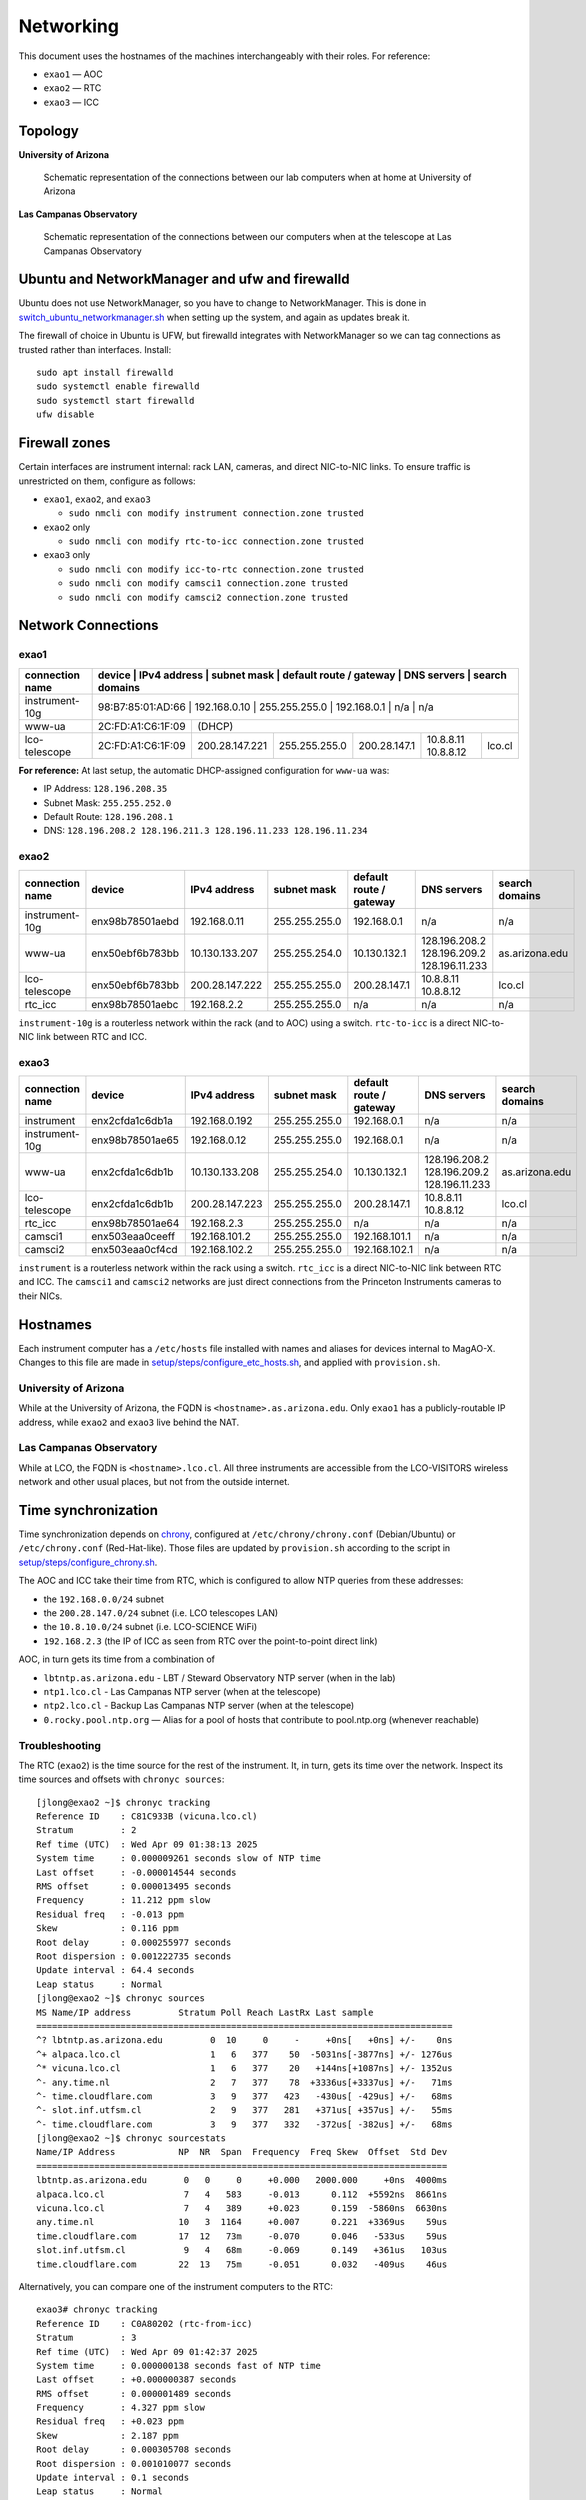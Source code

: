 Networking
==========

This document uses the hostnames of the machines interchangeably with
their roles. For reference:

-  ``exao1`` — AOC
-  ``exao2`` — RTC
-  ``exao3`` — ICC

Topology
--------

**University of Arizona**

.. figure:: ua_network.drawio.svg
   :alt: Schematic representation of the connections between our lab computers when at home at University of Arizona

   Schematic representation of the connections between our lab computers when at home at University of Arizona


**Las Campanas Observatory**

.. figure:: lco_network.drawio.svg
   :alt: Schematic representation of the connections between our computers when at the telescope at Las Campanas Observatory

   Schematic representation of the connections between our computers when at the telescope at Las Campanas Observatory


Ubuntu and NetworkManager and ufw and firewalld
-----------------------------------------------

Ubuntu does not use NetworkManager, so you have to change to NetworkManager. This is done in `switch_ubuntu_networkmanager.sh <https://github.com/magao-x/MagAOX/blob/dev/setup/switch_ubuntu_networkmanager.sh>`_ when setting up the system, and again as updates break it.

The firewall of choice in Ubuntu is UFW, but firewalld integrates with NetworkManager so we can tag connections as trusted rather than interfaces. Install::

   sudo apt install firewalld
   sudo systemctl enable firewalld
   sudo systemctl start firewalld
   ufw disable

Firewall zones
--------------

Certain interfaces are instrument internal: rack LAN, cameras, and
direct NIC-to-NIC links. To ensure traffic is unrestricted on them,
configure as follows:

-  ``exao1``, ``exao2``, and ``exao3``

   -  ``sudo nmcli con modify instrument connection.zone trusted``

-  ``exao2`` only

   -  ``sudo nmcli con modify rtc-to-icc connection.zone trusted``

-  ``exao3`` only

   -  ``sudo nmcli con modify icc-to-rtc connection.zone trusted``
   -  ``sudo nmcli con modify camsci1 connection.zone trusted``
   -  ``sudo nmcli con modify camsci2 connection.zone trusted``

Network Connections
-------------------

exao1
~~~~~

+------------------+-------------------+------------------+----------------+--------------------------+----------------------+-----------------+
| connection name  | device            | IPv4 address     | subnet mask    | default route / gateway  | DNS servers          | search domains  |
+==================+==================+==================+================+==========================+======================+==================+
| instrument-10g   | 98:B7:85:01:AD:66 | 192.168.0.10     | 255.255.255.0  | 192.168.0.1              | n/a                  | n/a             |
+------------------+-------------------+------------------+----------------+--------------------------+----------------------+-----------------+
| www-ua           | 2C:FD:A1:C6:1F:09 |                                                                                            (DHCP)     |
+------------------+-------------------+------------------+----------------+--------------------------+----------------------+-----------------+
| lco-telescope    | 2C:FD:A1:C6:1F:09 | 200.28.147.221   | 255.255.255.0  | 200.28.147.1             | 10.8.8.11 10.8.8.12  | lco.cl          |
+------------------+-------------------+------------------+----------------+--------------------------+----------------------+-----------------+


**For reference:** At last setup, the automatic DHCP-assigned
configuration for ``www-ua`` was:

-  IP Address: ``128.196.208.35``
-  Subnet Mask: ``255.255.252.0``
-  Default Route: ``128.196.208.1``
-  DNS: ``128.196.208.2 128.196.211.3 128.196.11.233 128.196.11.234``

exao2
~~~~~

+------------------+------------------+------------------+----------------+--------------------------+--------------------------------------------+-----------------+
| connection name  | device           | IPv4 address     | subnet mask    | default route / gateway  | DNS servers                                | search domains  |
+==================+==================+==================+================+==========================+============================================+=================+
| instrument-10g   | enx98b78501aebd  | 192.168.0.11     | 255.255.255.0  | 192.168.0.1              | n/a                                        | n/a             |
+------------------+------------------+------------------+----------------+--------------------------+--------------------------------------------+-----------------+
| www-ua           | enx50ebf6b783bb  | 10.130.133.207   | 255.255.254.0  | 10.130.132.1             | 128.196.208.2 128.196.209.2 128.196.11.233 | as.arizona.edu  |
+------------------+------------------+------------------+----------------+--------------------------+--------------------------------------------+-----------------+
| lco-telescope    | enx50ebf6b783bb  | 200.28.147.222   | 255.255.255.0  | 200.28.147.1             | 10.8.8.11 10.8.8.12                        | lco.cl          |
+------------------+------------------+------------------+----------------+--------------------------+--------------------------------------------+-----------------+
| rtc_icc          | enx98b78501aebc  | 192.168.2.2      | 255.255.255.0  | n/a                      | n/a                                        | n/a             |
+------------------+------------------+------------------+----------------+--------------------------+--------------------------------------------+-----------------+

``instrument-10g`` is a routerless network within the rack (and to AOC) using a switch.
``rtc-to-icc`` is a direct NIC-to-NIC link between RTC and ICC.

exao3
~~~~~

+------------------+------------------+------------------+----------------+--------------------------+--------------------------------------------+-----------------+
| connection name  | device           | IPv4 address     | subnet mask    | default route / gateway  | DNS servers                                | search domains  |
+==================+==================+==================+================+==========================+============================================+=================+
| instrument       | enx2cfda1c6db1a  | 192.168.0.192    | 255.255.255.0  | 192.168.0.1              | n/a                                        | n/a             |
+------------------+------------------+------------------+----------------+--------------------------+--------------------------------------------+-----------------+
| instrument-10g   | enx98b78501ae65  | 192.168.0.12     | 255.255.255.0  | 192.168.0.1              | n/a                                        | n/a             |
+------------------+------------------+------------------+----------------+--------------------------+--------------------------------------------+-----------------+
| www-ua           | enx2cfda1c6db1b  | 10.130.133.208   | 255.255.254.0  | 10.130.132.1             | 128.196.208.2 128.196.209.2 128.196.11.233 | as.arizona.edu  |
+------------------+------------------+------------------+----------------+--------------------------+--------------------------------------------+-----------------+
| lco-telescope    | enx2cfda1c6db1b  | 200.28.147.223   | 255.255.255.0  | 200.28.147.1             | 10.8.8.11 10.8.8.12                        | lco.cl          |
+------------------+------------------+------------------+----------------+--------------------------+--------------------------------------------+-----------------+
| rtc_icc          | enx98b78501ae64  | 192.168.2.3      | 255.255.255.0  | n/a                      | n/a                                        | n/a             |
+------------------+------------------+------------------+----------------+--------------------------+--------------------------------------------+-----------------+
| camsci1          | enx503eaa0ceeff  | 192.168.101.2    | 255.255.255.0  | 192.168.101.1            | n/a                                        | n/a             |
+------------------+------------------+------------------+----------------+--------------------------+--------------------------------------------+-----------------+
| camsci2          | enx503eaa0cf4cd  | 192.168.102.2    | 255.255.255.0  | 192.168.102.1            | n/a                                        | n/a             |
+------------------+------------------+------------------+----------------+--------------------------+--------------------------------------------+-----------------+

``instrument`` is a routerless network within the rack using a switch.
``rtc_icc`` is a direct NIC-to-NIC link between RTC and ICC. The
``camsci1`` and ``camsci2`` networks are just direct connections from
the Princeton Instruments cameras to their NICs.

Hostnames
---------

Each instrument computer has a ``/etc/hosts`` file installed with names
and aliases for devices internal to MagAO-X. Changes to this file are
made in
`setup/steps/configure_etc_hosts.sh <https://github.com/magao-x/MagAOX/blob/master/setup/steps/configure_etc_hosts.sh>`__,
and applied with ``provision.sh``.

University of Arizona
~~~~~~~~~~~~~~~~~~~~~

While at the University of Arizona, the FQDN is
``<hostname>.as.arizona.edu``. Only ``exao1`` has a publicly-routable IP
address, while ``exao2`` and ``exao3`` live behind the NAT.

Las Campanas Observatory
~~~~~~~~~~~~~~~~~~~~~~~~

While at LCO, the FQDN is ``<hostname>.lco.cl``. All three instruments
are accessible from the LCO-VISITORS wireless network and other usual
places, but not from the outside internet.

Time synchronization
--------------------

Time synchronization depends on
`chrony <https://chrony.tuxfamily.org/index.html>`__, configured at
``/etc/chrony/chrony.conf`` (Debian/Ubuntu) or ``/etc/chrony.conf``
(Red-Hat-like). Those files are updated by ``provision.sh`` according to the
script in
`setup/steps/configure_chrony.sh <https://github.com/magao-x/MagAOX/blob/master/setup/steps/configure_chrony.sh>`__.

The AOC and ICC take their time from RTC, which is configured to allow
NTP queries from these addresses:

* the ``192.168.0.0/24`` subnet
* the ``200.28.147.0/24`` subnet (i.e. LCO telescopes LAN)
* the ``10.8.10.0/24`` subnet (i.e. LCO-SCIENCE WiFi)
* ``192.168.2.3`` (the IP of ICC as seen from RTC over the point-to-point direct link)

AOC, in turn gets its time from a combination of

-  ``lbtntp.as.arizona.edu`` - LBT / Steward Observatory NTP server
   (when in the lab)
-  ``ntp1.lco.cl`` - Las Campanas NTP server (when at the telescope)
-  ``ntp2.lco.cl`` - Backup Las Campanas NTP server (when at the
   telescope)
-  ``0.rocky.pool.ntp.org`` — Alias for a pool of hosts that contribute
   to pool.ntp.org (whenever reachable)

Troubleshooting
~~~~~~~~~~~~~~~

The RTC (``exao2``) is the time source for the rest of the instrument. It, in turn, gets its time over the network. Inspect its time sources and offsets with ``chronyc sources``::

   [jlong@exao2 ~]$ chronyc tracking
   Reference ID    : C81C933B (vicuna.lco.cl)
   Stratum         : 2
   Ref time (UTC)  : Wed Apr 09 01:38:13 2025
   System time     : 0.000009261 seconds slow of NTP time
   Last offset     : -0.000014544 seconds
   RMS offset      : 0.000013495 seconds
   Frequency       : 11.212 ppm slow
   Residual freq   : -0.013 ppm
   Skew            : 0.116 ppm
   Root delay      : 0.000255977 seconds
   Root dispersion : 0.001222735 seconds
   Update interval : 64.4 seconds
   Leap status     : Normal
   [jlong@exao2 ~]$ chronyc sources
   MS Name/IP address         Stratum Poll Reach LastRx Last sample
   ===============================================================================
   ^? lbtntp.as.arizona.edu         0  10     0     -     +0ns[   +0ns] +/-    0ns
   ^+ alpaca.lco.cl                 1   6   377    50  -5031ns[-3877ns] +/- 1276us
   ^* vicuna.lco.cl                 1   6   377    20   +144ns[+1087ns] +/- 1352us
   ^- any.time.nl                   2   7   377    78  +3336us[+3337us] +/-   71ms
   ^- time.cloudflare.com           3   9   377   423   -430us[ -429us] +/-   68ms
   ^- slot.inf.utfsm.cl             2   9   377   281   +371us[ +357us] +/-   55ms
   ^- time.cloudflare.com           3   9   377   332   -372us[ -382us] +/-   68ms
   [jlong@exao2 ~]$ chronyc sourcestats
   Name/IP Address            NP  NR  Span  Frequency  Freq Skew  Offset  Std Dev
   ==============================================================================
   lbtntp.as.arizona.edu       0   0     0     +0.000   2000.000     +0ns  4000ms
   alpaca.lco.cl               7   4   583     -0.013      0.112  +5592ns  8661ns
   vicuna.lco.cl               7   4   389     +0.023      0.159  -5860ns  6630ns
   any.time.nl                10   3  1164     +0.007      0.221  +3369us    59us
   time.cloudflare.com        17  12   73m     -0.070      0.046   -533us    59us
   slot.inf.utfsm.cl           9   4   68m     -0.069      0.149   +361us   103us
   time.cloudflare.com        22  13   75m     -0.051      0.032   -409us    46us

Alternatively, you can compare one of the instrument computers to the RTC::

   exao3# chronyc tracking
   Reference ID    : C0A80202 (rtc-from-icc)
   Stratum         : 3
   Ref time (UTC)  : Wed Apr 09 01:42:37 2025
   System time     : 0.000000138 seconds fast of NTP time
   Last offset     : +0.000000387 seconds
   RMS offset      : 0.000001489 seconds
   Frequency       : 4.327 ppm slow
   Residual freq   : +0.023 ppm
   Skew            : 2.187 ppm
   Root delay      : 0.000305708 seconds
   Root dispersion : 0.001010077 seconds
   Update interval : 0.1 seconds
   Leap status     : Normal

   exao3# chronyc sources
   MS Name/IP address         Stratum Poll Reach LastRx Last sample
   ===============================================================================
   ^* rtc-from-icc                  2  -4   377     0  -1178ns[-1152ns] +/- 1160us

   exao3# chronyc sourcestats
   Name/IP Address            NP  NR  Span  Frequency  Freq Skew  Offset  Std Dev
   ==============================================================================
   rtc-from-icc               49  22    12     -0.001      0.097     -2ns   712ns


If the source is shown with a ``?`` in the second column or ``0`` in the
``Reach`` column, you may have firewalled traffic on the internal
“instrument” interface. You should ensure that the interface
corresponding to ``instrument`` or ``instrument-10g`` in ``nmtui``/``nmcli`` has
``ZONE=trusted``.

If it's not any of that, consult the `chrony FAQ <https://chrony.tuxfamily.org/faq.html>`__.

To force a (potentially discontinuous) time sync, ``sudo chronyc -a makestep``.

To verify correct operation from the time source end, ``sudo chronyc clients``:

::

   $ sudo chronyc clients
   [sudo] password for jlong:
   Hostname                      NTP   Drop Int IntL Last     Cmd   Drop Int  Last
   ===============================================================================
   localhost                       0      0   -   -     -      49      0  11    16
   exao2                          92      0   6   -    21       0      0   -     -
   exao3                          27      0   6   -    16       0      0   -     -

If either exao1 or exao2 does not appear, ssh into them and verify
``chronyd`` has started...

::

   $ systemctl is-active chronyd
   active

...and ensure ``exao2`` is reachable via that name…

::

   $ ping exao1
   PING exao1 (192.168.0.10) 56(84) bytes of data.
   64 bytes from exao1 (192.168.0.10): icmp_seq=1 ttl=64 time=0.196 ms
   ...

...and finally, consult the `chrony FAQ <https://chrony.tuxfamily.org/faq.html>`__.
